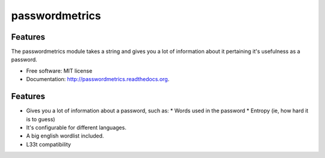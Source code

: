 ===============================
passwordmetrics
===============================

Features
--------

The passwordmetrics module takes a string and gives you a lot of information
about it pertaining it's usefulness as a password.

* Free software: MIT license
* Documentation: http://passwordmetrics.readthedocs.org.

Features
--------

* Gives you a lot of information about a password, such as:
  * Words used in the password
  * Entropy (ie, how hard it is to guess)
* It's configurable for different languages.
* A big english wordlist included.
* L33t compatibility
